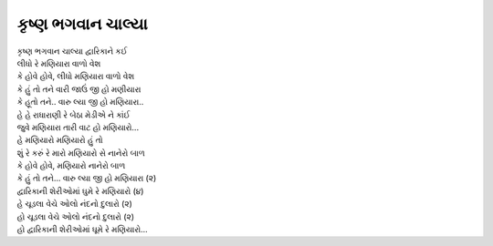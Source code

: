 કૃષ્ણ ભગવાન ચાલ્યા
------------------

| કૃષ્ણ ભગવાન ચાલ્યા દ્વારિકાને કઈ
| લીધો રે મણિયારા વાળો વેશ
| કે હોવે હોવે, લીધો મણિયારા વાળો વેશ

| કે હું તો તને વારી જાઉં જી હો મણીયારા
| કે હૂતો તને.. વારુ લ્યા જી હો મણિયારા..

| હે હે રાધારાણી રે બેઠા મેડીએ ને કાંઈ
| જુવે મણિયારા તારી વાટ હો મણિયારો...
| હે મણિયારો મણિયારો હું તો
| શું રે કરું રે મારો મણિયારો સે નાનેરો બાળ
| કે હોવે હોવે, મણિયારો નાનેરો બાળ

| કે હું તો તને... વારુ લ્યા જી હો મણિયારા (૨)
| દ્વારિકાની શેરીઓમાં ઘુમે રે મણિયારો (૪)
| હે ચૂડલા વેચે ઓલો નંદનો દુલારો (૨)
| હો ચૂડલા વેચે ઓલો નંદનો દુલારો (૨)
| હો દ્વારિકાની શેરીઓમાં ઘૂમે રે મણિયારો...
